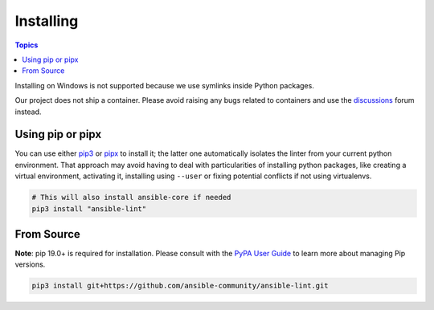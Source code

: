 
.. _installing_lint:


**********
Installing
**********

.. contents:: Topics

Installing on Windows is not supported because we use symlinks inside Python
packages.

Our project does not ship a container. Please avoid raising any bugs
related to containers and use the `discussions <https://github.com/ansible-community/ansible-lint/discussions>`_ forum instead.

Using pip or pipx
-----------------

You can use either pip3_ or pipx_ to install it; the latter one
automatically isolates the linter from your current python environment.
That approach may avoid having to deal with particularities of installing
python packages, like creating a virtual environment, activating it, installing
using ``--user`` or fixing potential conflicts if not using virtualenvs.

.. code-block:: bash

    # This will also install ansible-core if needed
    pip3 install "ansible-lint"

.. _installing_from_source:
.. _pip3: https://pypi.org/project/pip/
.. _pipx: https://pypa.github.io/pipx/

From Source
-----------

**Note**: pip 19.0+ is required for installation. Please consult with the
`PyPA User Guide`_ to learn more about managing Pip versions.

.. code-block:: bash

    pip3 install git+https://github.com/ansible-community/ansible-lint.git

.. _PyPA User Guide: https://packaging.python.org/tutorials/installing-packages/#ensure-pip-setuptools-and-wheel-are-up-to-date
